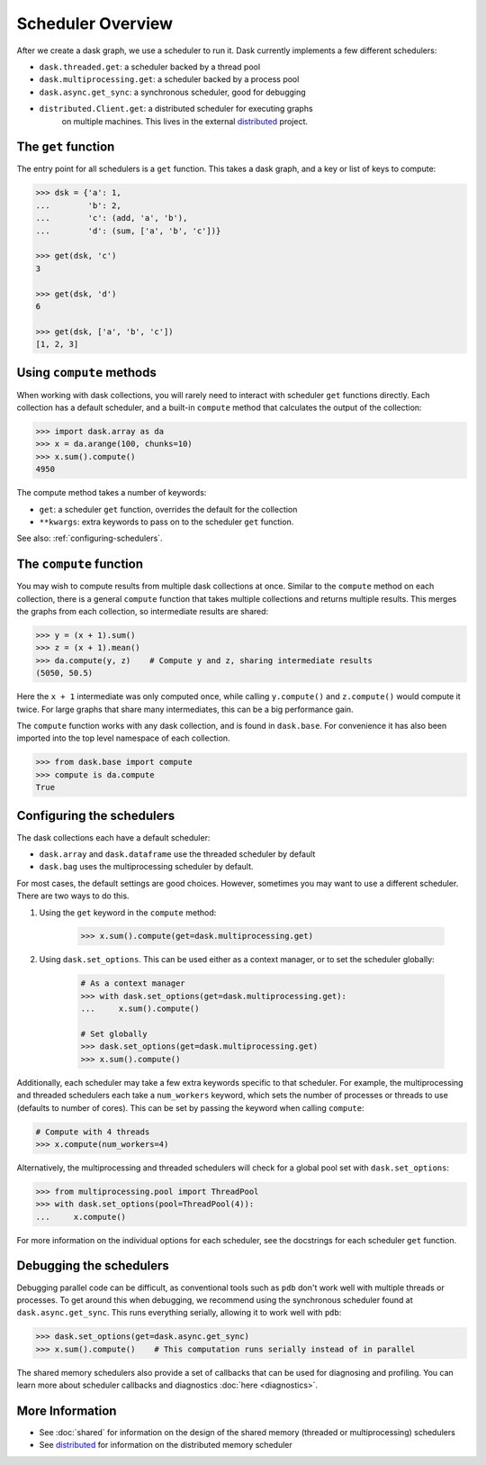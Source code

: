 Scheduler Overview
==================

After we create a dask graph, we use a scheduler to run it. Dask currently
implements a few different schedulers:

- ``dask.threaded.get``: a scheduler backed by a thread pool
- ``dask.multiprocessing.get``: a scheduler backed by a process pool
- ``dask.async.get_sync``: a synchronous scheduler, good for debugging
- ``distributed.Client.get``: a distributed scheduler for executing graphs
   on multiple machines.  This lives in the external distributed_ project.

.. _distributed: https://distributed.readthedocs.io/en/latest/


The ``get`` function
--------------------

The entry point for all schedulers is a ``get`` function. This takes a dask
graph, and a key or list of keys to compute:

.. code-block:: python

   >>> dsk = {'a': 1,
   ...        'b': 2,
   ...        'c': (add, 'a', 'b'),
   ...        'd': (sum, ['a', 'b', 'c'])}

   >>> get(dsk, 'c')
   3

   >>> get(dsk, 'd')
   6

   >>> get(dsk, ['a', 'b', 'c'])
   [1, 2, 3]


Using ``compute`` methods
-------------------------

When working with dask collections, you will rarely need to
interact with scheduler ``get`` functions directly. Each collection has a
default scheduler, and a built-in ``compute`` method that calculates the output
of the collection:

.. code-block:: python

    >>> import dask.array as da
    >>> x = da.arange(100, chunks=10)
    >>> x.sum().compute()
    4950

The compute method takes a number of keywords:

- ``get``: a scheduler ``get`` function, overrides the default for the collection
- ``**kwargs``: extra keywords to pass on to the scheduler ``get`` function.

See also: :ref:`configuring-schedulers`.


The ``compute`` function
------------------------

You may wish to compute results from multiple dask collections at once.
Similar to the ``compute`` method on each collection, there is a general
``compute`` function that takes multiple collections and returns multiple
results. This merges the graphs from each collection, so intermediate results
are shared:

.. code-block:: python

    >>> y = (x + 1).sum()
    >>> z = (x + 1).mean()
    >>> da.compute(y, z)    # Compute y and z, sharing intermediate results
    (5050, 50.5)

Here the ``x + 1`` intermediate was only computed once, while calling
``y.compute()`` and ``z.compute()`` would compute it twice. For large graphs
that share many intermediates, this can be a big performance gain.

The ``compute`` function works with any dask collection, and is found in
``dask.base``. For convenience it has also been imported into the top level
namespace of each collection.

.. code-block:: python

    >>> from dask.base import compute
    >>> compute is da.compute
    True


.. _configuring-schedulers:

Configuring the schedulers
--------------------------

The dask collections each have a default scheduler:

- ``dask.array`` and ``dask.dataframe`` use the threaded scheduler by default
- ``dask.bag`` uses the multiprocessing scheduler by default.

For most cases, the default settings are good choices. However, sometimes you
may want to use a different scheduler. There are two ways to do this.

1. Using the ``get`` keyword in the ``compute`` method:

    .. code-block:: python

        >>> x.sum().compute(get=dask.multiprocessing.get)

2. Using ``dask.set_options``. This can be used either as a context manager, or to
   set the scheduler globally:

    .. code-block:: python

        # As a context manager
        >>> with dask.set_options(get=dask.multiprocessing.get):
        ...     x.sum().compute()

        # Set globally
        >>> dask.set_options(get=dask.multiprocessing.get)
        >>> x.sum().compute()


Additionally, each scheduler may take a few extra keywords specific to that
scheduler. For example, the multiprocessing and threaded schedulers each take a
``num_workers`` keyword, which sets the number of processes or threads to use
(defaults to number of cores). This can be set by passing the keyword when
calling ``compute``:

.. code-block:: python

    # Compute with 4 threads
    >>> x.compute(num_workers=4)

Alternatively, the multiprocessing and threaded schedulers will check for a
global pool set with ``dask.set_options``:

.. code-block:: python

    >>> from multiprocessing.pool import ThreadPool
    >>> with dask.set_options(pool=ThreadPool(4)):
    ...     x.compute()

For more information on the individual options for each scheduler, see the
docstrings for each scheduler ``get`` function.


Debugging the schedulers
------------------------

Debugging parallel code can be difficult, as conventional tools such as ``pdb``
don't work well with multiple threads or processes. To get around this when
debugging, we recommend using the synchronous scheduler found at
``dask.async.get_sync``. This runs everything serially, allowing it to work
well with ``pdb``:

.. code-block:: python

    >>> dask.set_options(get=dask.async.get_sync)
    >>> x.sum().compute()    # This computation runs serially instead of in parallel


The shared memory schedulers also provide a set of callbacks that can be used
for diagnosing and profiling. You can learn more about scheduler callbacks and
diagnostics :doc:`here <diagnostics>`.


More Information
----------------

- See :doc:`shared` for information on the design of the shared memory
  (threaded or multiprocessing) schedulers
- See distributed_ for information on the distributed memory scheduler
